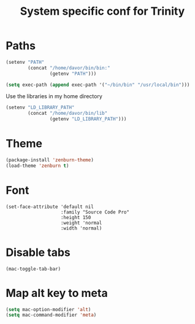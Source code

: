 #+TITLE: System specific conf for Trinity

* Paths
#+BEGIN_SRC emacs-lisp
  (setenv "PATH"
          (concat "/home/davor/bin/bin:"
                  (getenv "PATH")))

  (setq exec-path (append exec-path '("~/bin/bin" "/usr/local/bin")))
#+END_SRC

  Use the libraries in my home directory
#+BEGIN_SRC emacs-lisp
  (setenv "LD_LIBRARY_PATH"
          (concat "/home/davor/bin/lib"
                  (getenv "LD_LIBRARY_PATH")))
#+END_SRC

* Theme
#+BEGIN_SRC emacs-lisp
  (package-install 'zenburn-theme)
  (load-theme 'zenburn t)
#+END_SRC
* Font
  #+BEGIN_SRC elisp
    (set-face-attribute 'default nil
                        :family "Source Code Pro"
                        :height 150
                        :weight 'normal
                        :width 'normal)
  #+END_SRC

* Disable tabs
  #+BEGIN_SRC elisp
    (mac-toggle-tab-bar)
  #+END_SRC
* Map alt key to meta
  #+BEGIN_SRC emacs-lisp
    (setq mac-option-modifier 'alt)
    (setq mac-command-modifier 'meta)
  #+END_SRC
